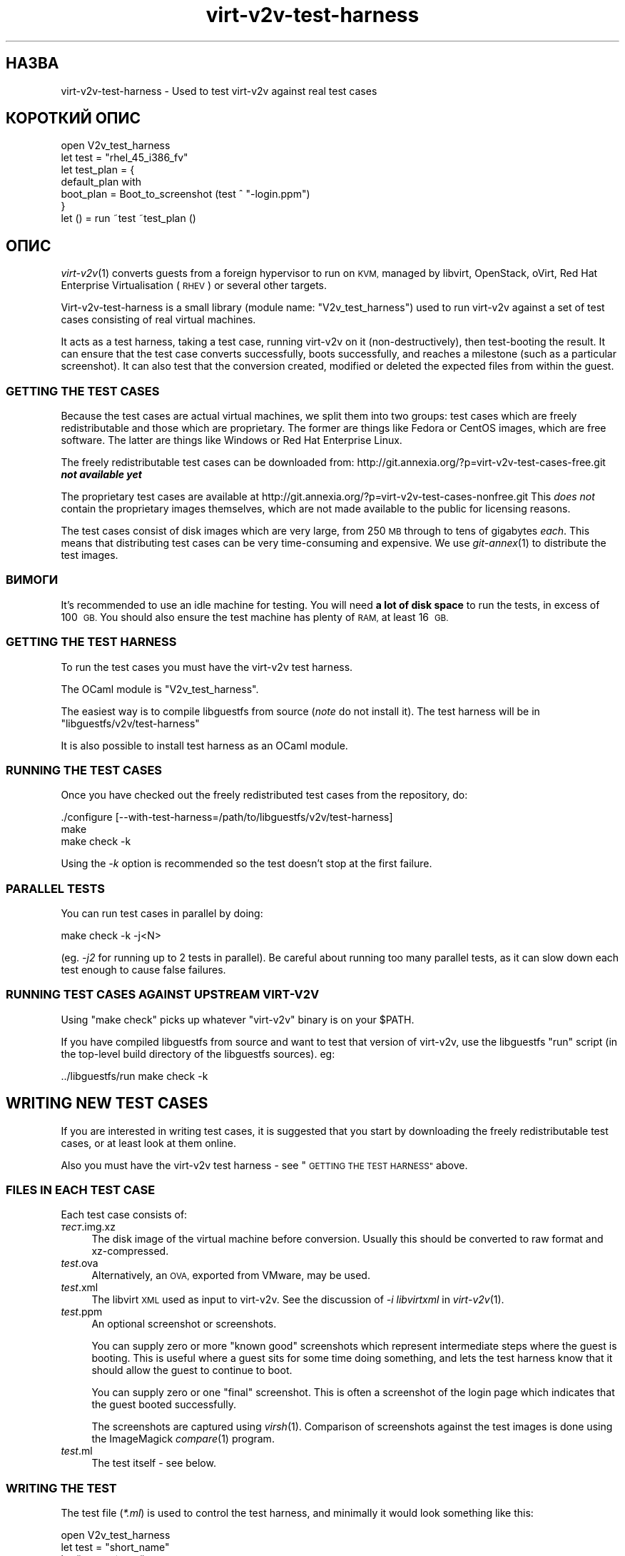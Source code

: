 .\" Automatically generated by Podwrapper::Man 1.32.0 (Pod::Simple 3.32)
.\"
.\" Standard preamble:
.\" ========================================================================
.de Sp \" Vertical space (when we can't use .PP)
.if t .sp .5v
.if n .sp
..
.de Vb \" Begin verbatim text
.ft CW
.nf
.ne \\$1
..
.de Ve \" End verbatim text
.ft R
.fi
..
.\" Set up some character translations and predefined strings.  \*(-- will
.\" give an unbreakable dash, \*(PI will give pi, \*(L" will give a left
.\" double quote, and \*(R" will give a right double quote.  \*(C+ will
.\" give a nicer C++.  Capital omega is used to do unbreakable dashes and
.\" therefore won't be available.  \*(C` and \*(C' expand to `' in nroff,
.\" nothing in troff, for use with C<>.
.tr \(*W-
.ds C+ C\v'-.1v'\h'-1p'\s-2+\h'-1p'+\s0\v'.1v'\h'-1p'
.ie n \{\
.    ds -- \(*W-
.    ds PI pi
.    if (\n(.H=4u)&(1m=24u) .ds -- \(*W\h'-12u'\(*W\h'-12u'-\" diablo 10 pitch
.    if (\n(.H=4u)&(1m=20u) .ds -- \(*W\h'-12u'\(*W\h'-8u'-\"  diablo 12 pitch
.    ds L" ""
.    ds R" ""
.    ds C` ""
.    ds C' ""
'br\}
.el\{\
.    ds -- \|\(em\|
.    ds PI \(*p
.    ds L" ``
.    ds R" ''
.    ds C`
.    ds C'
'br\}
.\"
.\" Escape single quotes in literal strings from groff's Unicode transform.
.ie \n(.g .ds Aq \(aq
.el       .ds Aq '
.\"
.\" If the F register is >0, we'll generate index entries on stderr for
.\" titles (.TH), headers (.SH), subsections (.SS), items (.Ip), and index
.\" entries marked with X<> in POD.  Of course, you'll have to process the
.\" output yourself in some meaningful fashion.
.\"
.\" Avoid warning from groff about undefined register 'F'.
.de IX
..
.if !\nF .nr F 0
.if \nF>0 \{\
.    de IX
.    tm Index:\\$1\t\\n%\t"\\$2"
..
.    if !\nF==2 \{\
.        nr % 0
.        nr F 2
.    \}
.\}
.\" ========================================================================
.\"
.IX Title "virt-v2v-test-harness 1"
.TH virt-v2v-test-harness 1 "2016-01-06" "libguestfs-1.32.0" "Virtualization Support"
.\" For nroff, turn off justification.  Always turn off hyphenation; it makes
.\" way too many mistakes in technical documents.
.if n .ad l
.nh
.SH "НАЗВА"
.IX Header "НАЗВА"
virt\-v2v\-test\-harness \- Used to test virt\-v2v against real test cases
.SH "КОРОТКИЙ ОПИС"
.IX Header "КОРОТКИЙ ОПИС"
.Vb 1
\& open V2v_test_harness
\& 
\& let test = "rhel_45_i386_fv"
\& let test_plan = {
\&   default_plan with
\&     boot_plan = Boot_to_screenshot (test ^ "\-login.ppm")
\& }
\& 
\& let () = run ~test ~test_plan ()
.Ve
.SH "ОПИС"
.IX Header "ОПИС"
\&\fIvirt\-v2v\fR\|(1) converts guests from a foreign hypervisor to run on \s-1KVM,\s0
managed by libvirt, OpenStack, oVirt, Red Hat Enterprise Virtualisation
(\s-1RHEV\s0) or several other targets.
.PP
Virt\-v2v\-test\-harness is a small library (module name: \f(CW\*(C`V2v_test_harness\*(C'\fR)
used to run virt\-v2v against a set of test cases consisting of real virtual
machines.
.PP
It acts as a test harness, taking a test case, running virt\-v2v on it
(non-destructively), then test-booting the result.  It can ensure that the
test case converts successfully, boots successfully, and reaches a milestone
(such as a particular screenshot).  It can also test that the conversion
created, modified or deleted the expected files from within the guest.
.SS "\s-1GETTING THE TEST CASES\s0"
.IX Subsection "GETTING THE TEST CASES"
Because the test cases are actual virtual machines, we split them into two
groups: test cases which are freely redistributable and those which are
proprietary.  The former are things like Fedora or CentOS images, which are
free software.  The latter are things like Windows or Red Hat Enterprise
Linux.
.PP
The freely redistributable test cases can be downloaded from:
http://git.annexia.org/?p=virt\-v2v\-test\-cases\-free.git \fI\f(BInot available
yet\fI\fR
.PP
The proprietary test cases are available at
http://git.annexia.org/?p=virt\-v2v\-test\-cases\-nonfree.git This \fIdoes
not\fR contain the proprietary images themselves, which are not made available
to the public for licensing reasons.
.PP
The test cases consist of disk images which are very large, from 250 \s-1MB\s0
through to tens of gigabytes \fIeach\fR.  This means that distributing test
cases can be very time-consuming and expensive.  We use \fIgit\-annex\fR\|(1) to
distribute the test images.
.SS "ВИМОГИ"
.IX Subsection "ВИМОГИ"
It's recommended to use an idle machine for testing.  You will need \fBa lot
of disk space\fR to run the tests, in excess of 100 \s-1GB. \s0 You should also
ensure the test machine has plenty of \s-1RAM,\s0 at least 16 \s-1GB.\s0
.SS "\s-1GETTING THE TEST HARNESS\s0"
.IX Subsection "GETTING THE TEST HARNESS"
To run the test cases you must have the virt\-v2v test harness.
.PP
The OCaml module is \f(CW\*(C`V2v_test_harness\*(C'\fR.
.PP
The easiest way is to compile libguestfs from source (\fInote\fR do not install
it).  The test harness will be in \f(CW\*(C`libguestfs/v2v/test\-harness\*(C'\fR
.PP
It is also possible to install test harness as an OCaml module.
.SS "\s-1RUNNING THE TEST CASES\s0"
.IX Subsection "RUNNING THE TEST CASES"
Once you have checked out the freely redistributed test cases from the
repository, do:
.PP
.Vb 3
\& ./configure [\-\-with\-test\-harness=/path/to/libguestfs/v2v/test\-harness]
\& make
\& make check \-k
.Ve
.PP
Using the \fI\-k\fR option is recommended so the test doesn't stop at the first
failure.
.SS "\s-1PARALLEL TESTS\s0"
.IX Subsection "PARALLEL TESTS"
You can run test cases in parallel by doing:
.PP
.Vb 1
\& make check \-k \-j<N>
.Ve
.PP
(eg. \fI\-j2\fR for running up to 2 tests in parallel).  Be careful about
running too many parallel tests, as it can slow down each test enough to
cause false failures.
.SS "\s-1RUNNING TEST CASES AGAINST UPSTREAM VIRT\-V2V\s0"
.IX Subsection "RUNNING TEST CASES AGAINST UPSTREAM VIRT-V2V"
Using \f(CW\*(C`make check\*(C'\fR picks up whatever \f(CW\*(C`virt\-v2v\*(C'\fR binary is on your
\&\f(CW$PATH\fR.
.PP
If you have compiled libguestfs from source and want to test that version of
virt\-v2v, use the libguestfs \f(CW\*(C`run\*(C'\fR script (in the top-level build directory
of the libguestfs sources).  eg:
.PP
.Vb 1
\& ../libguestfs/run make check \-k
.Ve
.SH "WRITING NEW TEST CASES"
.IX Header "WRITING NEW TEST CASES"
If you are interested in writing test cases, it is suggested that you start
by downloading the freely redistributable test cases, or at least look at
them online.
.PP
Also you must have the virt\-v2v test harness \- see \*(L"\s-1GETTING THE TEST
HARNESS\*(R"\s0 above.
.SS "\s-1FILES IN EACH TEST CASE\s0"
.IX Subsection "FILES IN EACH TEST CASE"
Each test case consists of:
.IP "\fIтест\fR.img.xz" 4
.IX Item "тест.img.xz"
The disk image of the virtual machine before conversion.  Usually this
should be converted to raw format and xz-compressed.
.IP "\fItest\fR.ova" 4
.IX Item "test.ova"
Alternatively, an \s-1OVA,\s0 exported from VMware, may be used.
.IP "\fItest\fR.xml" 4
.IX Item "test.xml"
The libvirt \s-1XML\s0 used as input to virt\-v2v.  See the discussion of \fI\-i
libvirtxml\fR in \fIvirt\-v2v\fR\|(1).
.IP "\fItest\fR.ppm" 4
.IX Item "test.ppm"
An optional screenshot or screenshots.
.Sp
You can supply zero or more \*(L"known good\*(R" screenshots which represent
intermediate steps where the guest is booting.  This is useful where a guest
sits for some time doing something, and lets the test harness know that it
should allow the guest to continue to boot.
.Sp
You can supply zero or one \*(L"final\*(R" screenshot.  This is often a screenshot
of the login page which indicates that the guest booted successfully.
.Sp
The screenshots are captured using \fIvirsh\fR\|(1).  Comparison of screenshots
against the test images is done using the ImageMagick \fIcompare\fR\|(1) program.
.IP "\fItest\fR.ml" 4
.IX Item "test.ml"
The test itself \- see below.
.SS "\s-1WRITING THE TEST\s0"
.IX Subsection "WRITING THE TEST"
The test file (\fI*.ml\fR) is used to control the test harness, and minimally
it would look something like this:
.PP
.Vb 1
\& open V2v_test_harness
\& 
\& let test = "short_name"
\& 
\& let () = run ~test ()
.Ve
.PP
That would instruct the test harness to:
.IP "\(bu" 4
Uncompress \fI\fIshort_name\fI.img.xz\fR
.IP "\(bu" 4
Run \f(CW\*(C`virt\-v2v \-i libvirtxml \f(CIshort_name\f(CW.xml [...]\*(C'\fR
.IP "\(bu" 4
Boot the resulting guest and check that it writes to its disk and then the
disk becomes idle.
.PP
The above is a rather simplistic test.  A more realistic test is to ensure
the guest reaches a final milestone (screenshot), eg. a login page.  To do
that you have to supply a \f(CW\*(C`~test_plan\*(C'\fR parameter:
.PP
.Vb 1
\& open V2v_test_harness
\& 
\& let test = "short_name"
\& let test_plan = {
\&   default_plan with
\&     boot_plan = Boot_to_screenshot (test ^ ".ppm")
\& }
\& 
\& let () = run ~test ~test_plan ()
.Ve
.PP
For an even better test, you can supply post-conversion and post-boot test
cases which examine the disk image (using libguestfs) to verify that files
have been created, modified or deleted as expected within the disk image.
See \fIV2v_test_harness.mli\fR for more information on how to do that.
.SS "\s-1FILES GENERATED BY RUNNING THE TEST\s0"
.IX Subsection "FILES GENERATED BY RUNNING THE TEST"
When you run each test, the following files can be created:
.IP "\fItest\fR\-\fIyyyymmdd-hhmmss\fR.scrn" 4
.IX Item "test-yyyymmdd-hhmmss.scrn"
Screenshot(s) of the guest's graphical console.  These are helpful when
writing tests or debugging test failures.
.Sp
The screenshot format is Portable Pixmap (\s-1PPM\s0).
.IP "\fItest\fR.img" 4
.IX Item "test.img"
The uncompressed original disk image (before conversion).
.IP "\fItest\fR\-converted\-sda" 4
.IX Item "test-converted-sda"
.PD 0
.IP "\fItest\fR\-converted.xml" 4
.IX Item "test-converted.xml"
.PD
The result of conversion, ie. after running virt\-v2v but before test-booting
the guest.  See the \fIvirt\-v2v\fR\|(1) manual page description of \fI\-o local\fR.
.Sp
The disk image format is qcow2.
.IP "\fItest\fR\-booted\-sda" 4
.IX Item "test-booted-sda"
The disk image after test-booting.  This is a qcow2 file which uses the
\&\fItest\fR\-converted\-sda file as a backing disk, in order to save disk space.
.SH "ФАЙЛИ"
.IX Header "ФАЙЛИ"
.ie n .IP "\fI\fI$ocamllibdir\fI/v2v_test_harness/v2v_test_harness.mli\fR" 4
.el .IP "\fI\f(CI$ocamllibdir\fI/v2v_test_harness/v2v_test_harness.mli\fR" 4
.IX Item "$ocamllibdir/v2v_test_harness/v2v_test_harness.mli"
The test library interface.  Read this for detailed programming
documentation.
.ie n .IP """$ocamllibdir/v2v_test_harness/META""" 4
.el .IP "\f(CW$ocamllibdir/v2v_test_harness/META\fR" 4
.IX Item "$ocamllibdir/v2v_test_harness/META"
The findlib \s-1META\s0 file allowing you to use the library from \fIocamlfind\fR\|(1).
.PP
\&\s-1NB:\s0 To find the value of \f(CW$ocamllibdir\fR, run \f(CW\*(C`ocamlc \-where\*(C'\fR
.SH "ТАКОЖ ПЕРЕГЛЯНЬТЕ"
.IX Header "ТАКОЖ ПЕРЕГЛЯНЬТЕ"
\&\fIvirt\-v2v\fR\|(1), \fIvirt\-p2v\fR\|(1), \fIguestfs\fR\|(3), \fIvirsh\fR\|(1), \fIcompare\fR\|(1),
\&\fIgit\-annex\fR\|(1), http://libguestfs.org/.
.SH "АВТОРИ"
.IX Header "АВТОРИ"
Richard W.M. Jones http://people.redhat.com/~rjones/
.SH "АВТОРСЬКІ ПРАВА"
.IX Header "АВТОРСЬКІ ПРАВА"
Copyright (C) 2014\-2016 Red Hat Inc.
.SH "LICENSE"
.IX Header "LICENSE"
.SH "BUGS"
.IX Header "BUGS"
To get a list of bugs against libguestfs, use this link:
https://bugzilla.redhat.com/buglist.cgi?component=libguestfs&product=Virtualization+Tools
.PP
To report a new bug against libguestfs, use this link:
https://bugzilla.redhat.com/enter_bug.cgi?component=libguestfs&product=Virtualization+Tools
.PP
When reporting a bug, please supply:
.IP "\(bu" 4
The version of libguestfs.
.IP "\(bu" 4
Where you got libguestfs (eg. which Linux distro, compiled from source, etc)
.IP "\(bu" 4
Describe the bug accurately and give a way to reproduce it.
.IP "\(bu" 4
Run \fIlibguestfs\-test\-tool\fR\|(1) and paste the \fBcomplete, unedited\fR
output into the bug report.
